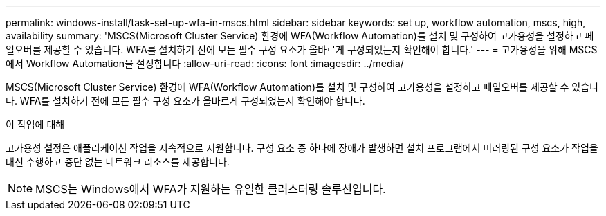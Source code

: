 ---
permalink: windows-install/task-set-up-wfa-in-mscs.html 
sidebar: sidebar 
keywords: set up, workflow automation, mscs, high, availability 
summary: 'MSCS(Microsoft Cluster Service) 환경에 WFA(Workflow Automation)를 설치 및 구성하여 고가용성을 설정하고 페일오버를 제공할 수 있습니다. WFA를 설치하기 전에 모든 필수 구성 요소가 올바르게 구성되었는지 확인해야 합니다.' 
---
= 고가용성을 위해 MSCS에서 Workflow Automation을 설정합니다
:allow-uri-read: 
:icons: font
:imagesdir: ../media/


[role="lead"]
MSCS(Microsoft Cluster Service) 환경에 WFA(Workflow Automation)를 설치 및 구성하여 고가용성을 설정하고 페일오버를 제공할 수 있습니다. WFA를 설치하기 전에 모든 필수 구성 요소가 올바르게 구성되었는지 확인해야 합니다.

.이 작업에 대해
고가용성 설정은 애플리케이션 작업을 지속적으로 지원합니다. 구성 요소 중 하나에 장애가 발생하면 설치 프로그램에서 미러링된 구성 요소가 작업을 대신 수행하고 중단 없는 네트워크 리소스를 제공합니다.


NOTE: MSCS는 Windows에서 WFA가 지원하는 유일한 클러스터링 솔루션입니다.
